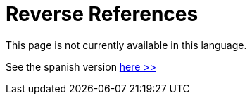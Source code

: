 :slug: careers/reverse-references/
:category: careers
:description: The main goal of the following page is to inform potential talents and people interested in working with us about our selection process. This stage of the selection process aims to validate the provided references of the candidate about his/her previous jobs.
:keywords: FLUID, Careers, Reverse, References, Selection, Process.

= Reverse References

This page is not currently available in this language.

See the spanish version [button]#link:../../../es/empleos/referencias-inversas/[here >>]#

